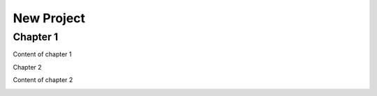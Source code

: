 
.. _h1817c6cde372020595a336e73314d:

New Project
***********

.. _h711fe1c551223c7f5a441733682773:

Chapter 1
=========

Content of chapter 1

Chapter 2

Content of chapter 2

\ |IMG1|\ 

.. bottom of content

.. |IMG1| image:: static/Untitled_document_1.jpeg
   :height: 124 px
   :width: 205 px

